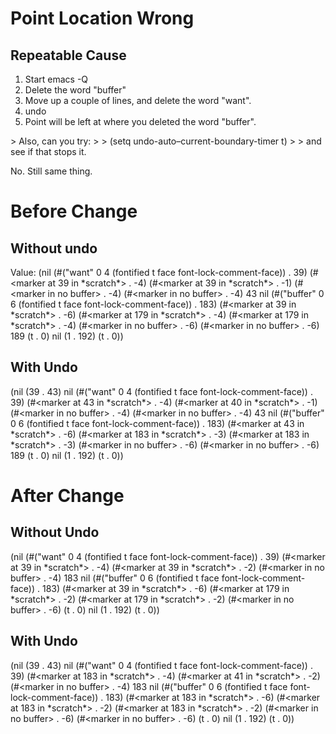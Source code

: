 
* Point Location Wrong

** Repeatable Cause
1. Start emacs -Q
2. Delete the word "buffer"
3. Move up a couple of lines, and delete the word "want".
4. undo
5. Point will be left at where you deleted the word "buffer".

> Also, can you try:
>
> (setq undo-auto--current-boundary-timer t)
>
> and see if that stops it.

No. Still same thing.


* Before Change

** Without undo

Value: (nil
 (#("want" 0 4
    (fontified t face font-lock-comment-face))
  . 39)
 (#<marker at 39 in *scratch*> . -4)
 (#<marker at 39 in *scratch*> . -1)
 (#<marker in no buffer> . -4)
 (#<marker in no buffer> . -4)
 43 nil
 (#("buffer" 0 6
    (fontified t face font-lock-comment-face))
  . 183)
 (#<marker at 39 in *scratch*> . -6)
 (#<marker at 179 in *scratch*> . -4)
 (#<marker at 179 in *scratch*> . -4)
 (#<marker in no buffer> . -6)
 (#<marker in no buffer> . -6)
 189
 (t . 0)
 nil
 (1 . 192)
 (t . 0))


** With Undo


 (nil
 (39 . 43)
 nil
 (#("want" 0 4
    (fontified t face font-lock-comment-face))
  . 39)
 (#<marker at 43 in *scratch*> . -4)
 (#<marker at 40 in *scratch*> . -1)
 (#<marker in no buffer> . -4)
 (#<marker in no buffer> . -4)
 43 nil
 (#("buffer" 0 6
    (fontified t face font-lock-comment-face))
  . 183)
 (#<marker at 43 in *scratch*> . -6)
 (#<marker at 183 in *scratch*> . -3)
 (#<marker at 183 in *scratch*> . -3)
 (#<marker in no buffer> . -6)
 (#<marker in no buffer> . -6)
 189
 (t . 0)
 nil
 (1 . 192)
 (t . 0))


* After Change



** Without Undo

 (nil
 (#("want" 0 4
    (fontified t face font-lock-comment-face))
  . 39)
 (#<marker at 39 in *scratch*> . -4)
 (#<marker at 39 in *scratch*> . -2)
 (#<marker in no buffer> . -4)
 183 nil
 (#("buffer" 0 6
    (fontified t face font-lock-comment-face))
  . 183)
 (#<marker at 39 in *scratch*> . -6)
 (#<marker at 179 in *scratch*> . -2)
 (#<marker at 179 in *scratch*> . -2)
 (#<marker in no buffer> . -6)
 (t . 0)
 nil
 (1 . 192)
 (t . 0))


** With Undo

(nil
 (39 . 43)
 nil
 (#("want" 0 4
    (fontified t face font-lock-comment-face))
  . 39)
 (#<marker at 183 in *scratch*> . -4)
 (#<marker at 41 in *scratch*> . -2)
 (#<marker in no buffer> . -4)
 183 nil
 (#("buffer" 0 6
    (fontified t face font-lock-comment-face))
  . 183)
 (#<marker at 183 in *scratch*> . -6)
 (#<marker at 183 in *scratch*> . -2)
 (#<marker at 183 in *scratch*> . -2)
 (#<marker in no buffer> . -6)
 (#<marker in no buffer> . -6)
 (t . 0)
 nil
 (1 . 192)
 (t . 0))
